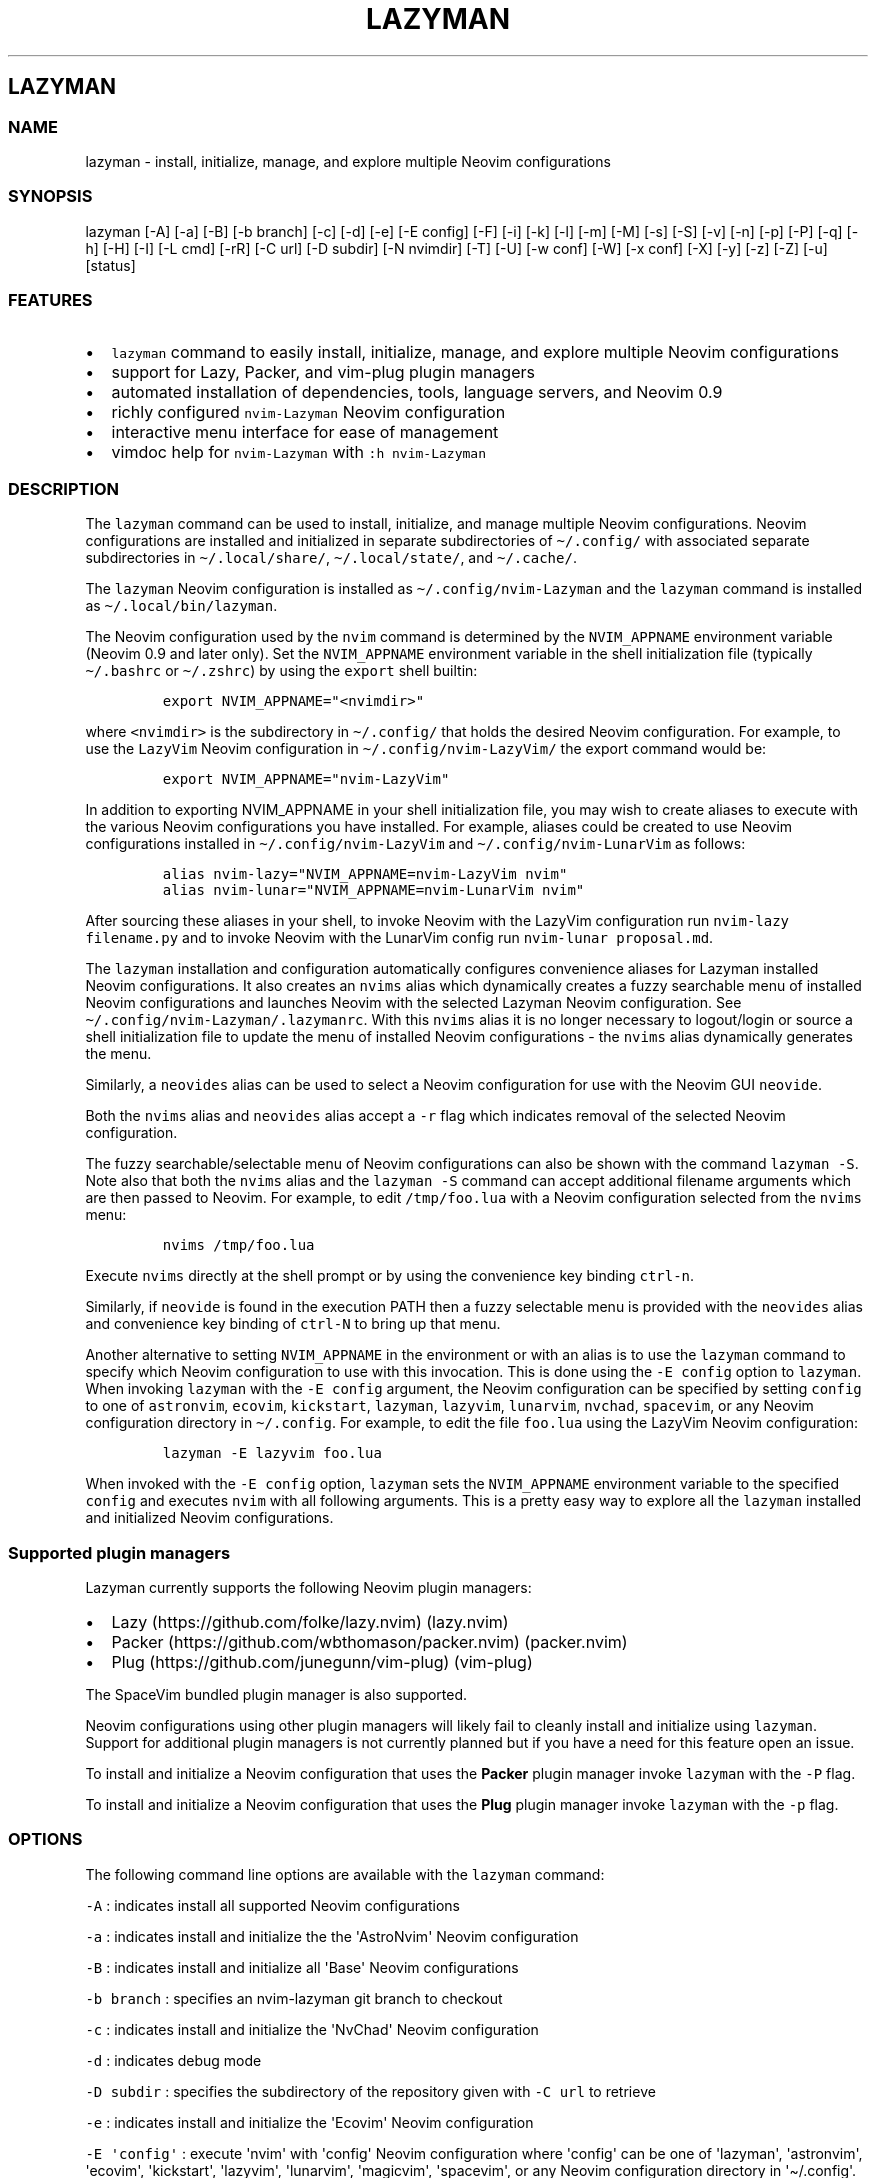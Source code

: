 .\" Automatically generated by Pandoc 2.19.2
.\"
.\" Define V font for inline verbatim, using C font in formats
.\" that render this, and otherwise B font.
.ie "\f[CB]x\f[]"x" \{\
. ftr V B
. ftr VI BI
. ftr VB B
. ftr VBI BI
.\}
.el \{\
. ftr V CR
. ftr VI CI
. ftr VB CB
. ftr VBI CBI
.\}
.TH "LAZYMAN" "1" "March 13, 2023" "lazyman 1.0.2" "User Manual"
.hy
.SH LAZYMAN
.SS NAME
.PP
lazyman - install, initialize, manage, and explore multiple Neovim
configurations
.SS SYNOPSIS
.PP
lazyman [-A] [-a] [-B] [-b branch] [-c] [-d] [-e] [-E config] [-F] [-i]
[-k] [-l] [-m] [-M] [-s] [-S] [-v] [-n] [-p] [-P] [-q] [-h] [-H] [-I]
[-L cmd] [-rR] [-C url] [-D subdir] [-N nvimdir] [-T] [-U] [-w conf]
[-W] [-x conf] [-X] [-y] [-z] [-Z] [-u] [status]
.SS FEATURES
.IP \[bu] 2
\f[V]lazyman\f[R] command to easily install, initialize, manage, and
explore multiple Neovim configurations
.IP \[bu] 2
support for Lazy, Packer, and vim-plug plugin managers
.IP \[bu] 2
automated installation of dependencies, tools, language servers, and
Neovim 0.9
.IP \[bu] 2
richly configured \f[V]nvim-Lazyman\f[R] Neovim configuration
.IP \[bu] 2
interactive menu interface for ease of management
.IP \[bu] 2
vimdoc help for \f[V]nvim-Lazyman\f[R] with \f[V]:h nvim-Lazyman\f[R]
.SS DESCRIPTION
.PP
The \f[V]lazyman\f[R] command can be used to install, initialize, and
manage multiple Neovim configurations.
Neovim configurations are installed and initialized in separate
subdirectories of \f[V]\[ti]/.config/\f[R] with associated separate
subdirectories in \f[V]\[ti]/.local/share/\f[R],
\f[V]\[ti]/.local/state/\f[R], and \f[V]\[ti]/.cache/\f[R].
.PP
The \f[V]lazyman\f[R] Neovim configuration is installed as
\f[V]\[ti]/.config/nvim-Lazyman\f[R] and the \f[V]lazyman\f[R] command
is installed as \f[V]\[ti]/.local/bin/lazyman\f[R].
.PP
The Neovim configuration used by the \f[V]nvim\f[R] command is
determined by the \f[V]NVIM_APPNAME\f[R] environment variable (Neovim
0.9 and later only).
Set the \f[V]NVIM_APPNAME\f[R] environment variable in the shell
initialization file (typically \f[V]\[ti]/.bashrc\f[R] or
\f[V]\[ti]/.zshrc\f[R]) by using the \f[V]export\f[R] shell builtin:
.IP
.nf
\f[C]
export NVIM_APPNAME=\[dq]<nvimdir>\[dq]
\f[R]
.fi
.PP
where \f[V]<nvimdir>\f[R] is the subdirectory in
\f[V]\[ti]/.config/\f[R] that holds the desired Neovim configuration.
For example, to use the \f[V]LazyVim\f[R] Neovim configuration in
\f[V]\[ti]/.config/nvim-LazyVim/\f[R] the export command would be:
.IP
.nf
\f[C]
export NVIM_APPNAME=\[dq]nvim-LazyVim\[dq]
\f[R]
.fi
.PP
In addition to exporting NVIM_APPNAME in your shell initialization file,
you may wish to create aliases to execute with the various Neovim
configurations you have installed.
For example, aliases could be created to use Neovim configurations
installed in \f[V]\[ti]/.config/nvim-LazyVim\f[R] and
\f[V]\[ti]/.config/nvim-LunarVim\f[R] as follows:
.IP
.nf
\f[C]
alias nvim-lazy=\[dq]NVIM_APPNAME=nvim-LazyVim nvim\[dq]
alias nvim-lunar=\[dq]NVIM_APPNAME=nvim-LunarVim nvim\[dq]
\f[R]
.fi
.PP
After sourcing these aliases in your shell, to invoke Neovim with the
LazyVim configuration run \f[V]nvim-lazy filename.py\f[R] and to invoke
Neovim with the LunarVim config run \f[V]nvim-lunar proposal.md\f[R].
.PP
The \f[V]lazyman\f[R] installation and configuration automatically
configures convenience aliases for Lazyman installed Neovim
configurations.
It also creates an \f[V]nvims\f[R] alias which dynamically creates a
fuzzy searchable menu of installed Neovim configurations and launches
Neovim with the selected Lazyman Neovim configuration.
See \f[V]\[ti]/.config/nvim-Lazyman/.lazymanrc\f[R].
With this \f[V]nvims\f[R] alias it is no longer necessary to
logout/login or source a shell initialization file to update the menu of
installed Neovim configurations - the \f[V]nvims\f[R] alias dynamically
generates the menu.
.PP
Similarly, a \f[V]neovides\f[R] alias can be used to select a Neovim
configuration for use with the Neovim GUI \f[V]neovide\f[R].
.PP
Both the \f[V]nvims\f[R] alias and \f[V]neovides\f[R] alias accept a
\f[V]-r\f[R] flag which indicates removal of the selected Neovim
configuration.
.PP
The fuzzy searchable/selectable menu of Neovim configurations can also
be shown with the command \f[V]lazyman -S\f[R].
Note also that both the \f[V]nvims\f[R] alias and the
\f[V]lazyman -S\f[R] command can accept additional filename arguments
which are then passed to Neovim.
For example, to edit \f[V]/tmp/foo.lua\f[R] with a Neovim configuration
selected from the \f[V]nvims\f[R] menu:
.IP
.nf
\f[C]
nvims /tmp/foo.lua
\f[R]
.fi
.PP
Execute \f[V]nvims\f[R] directly at the shell prompt or by using the
convenience key binding \f[V]ctrl-n\f[R].
.PP
Similarly, if \f[V]neovide\f[R] is found in the execution PATH then a
fuzzy selectable menu is provided with the \f[V]neovides\f[R] alias and
convenience key binding of \f[V]ctrl-N\f[R] to bring up that menu.
.PP
Another alternative to setting \f[V]NVIM_APPNAME\f[R] in the environment
or with an alias is to use the \f[V]lazyman\f[R] command to specify
which Neovim configuration to use with this invocation.
This is done using the \f[V]-E config\f[R] option to \f[V]lazyman\f[R].
When invoking \f[V]lazyman\f[R] with the \f[V]-E config\f[R] argument,
the Neovim configuration can be specified by setting \f[V]config\f[R] to
one of \f[V]astronvim\f[R], \f[V]ecovim\f[R], \f[V]kickstart\f[R],
\f[V]lazyman\f[R], \f[V]lazyvim\f[R], \f[V]lunarvim\f[R],
\f[V]nvchad\f[R], \f[V]spacevim\f[R], or any Neovim configuration
directory in \f[V]\[ti]/.config\f[R].
For example, to edit the file \f[V]foo.lua\f[R] using the LazyVim Neovim
configuration:
.IP
.nf
\f[C]
lazyman -E lazyvim foo.lua
\f[R]
.fi
.PP
When invoked with the \f[V]-E config\f[R] option, \f[V]lazyman\f[R] sets
the \f[V]NVIM_APPNAME\f[R] environment variable to the specified
\f[V]config\f[R] and executes \f[V]nvim\f[R] with all following
arguments.
This is a pretty easy way to explore all the \f[V]lazyman\f[R] installed
and initialized Neovim configurations.
.SS Supported plugin managers
.PP
Lazyman currently supports the following Neovim plugin managers:
.IP \[bu] 2
Lazy (https://github.com/folke/lazy.nvim) (lazy.nvim)
.IP \[bu] 2
Packer (https://github.com/wbthomason/packer.nvim) (packer.nvim)
.IP \[bu] 2
Plug (https://github.com/junegunn/vim-plug) (vim-plug)
.PP
The SpaceVim bundled plugin manager is also supported.
.PP
Neovim configurations using other plugin managers will likely fail to
cleanly install and initialize using \f[V]lazyman\f[R].
Support for additional plugin managers is not currently planned but if
you have a need for this feature open an issue.
.PP
To install and initialize a Neovim configuration that uses the
\f[B]Packer\f[R] plugin manager invoke \f[V]lazyman\f[R] with the
\f[V]-P\f[R] flag.
.PP
To install and initialize a Neovim configuration that uses the
\f[B]Plug\f[R] plugin manager invoke \f[V]lazyman\f[R] with the
\f[V]-p\f[R] flag.
.SS OPTIONS
.PP
The following command line options are available with the
\f[V]lazyman\f[R] command:
.PP
\f[V]-A\f[R] : indicates install all supported Neovim configurations
.PP
\f[V]-a\f[R] : indicates install and initialize the the
\[aq]AstroNvim\[aq] Neovim configuration
.PP
\f[V]-B\f[R] : indicates install and initialize all \[aq]Base\[aq]
Neovim configurations
.PP
\f[V]-b branch\f[R] : specifies an nvim-lazyman git branch to checkout
.PP
\f[V]-c\f[R] : indicates install and initialize the \[aq]NvChad\[aq]
Neovim configuration
.PP
\f[V]-d\f[R] : indicates debug mode
.PP
\f[V]-D subdir\f[R] : specifies the subdirectory of the repository given
with \f[V]-C url\f[R] to retrieve
.PP
\f[V]-e\f[R] : indicates install and initialize the \[aq]Ecovim\[aq]
Neovim configuration
.PP
\f[V]-E \[aq]config\[aq]\f[R] : execute \[aq]nvim\[aq] with
\[aq]config\[aq] Neovim configuration where \[aq]config\[aq] can be one
of \[aq]lazyman\[aq], \[aq]astronvim\[aq], \[aq]ecovim\[aq],
\[aq]kickstart\[aq], \[aq]lazyvim\[aq], \[aq]lunarvim\[aq],
\[aq]magicvim\[aq], \[aq]spacevim\[aq], or any Neovim configuration
directory in \[aq]\[ti]/.config\[aq].
For example, \[aq]lazyman -E lazyvim foo.lua\[aq] would edit
\[aq]foo.lua\[aq] with the LazyVim config
.PP
\f[V]-F\f[R] : indicates present the Lazyman Configuration menu
.PP
\f[V]-h\f[R] : indicates use Homebrew rather than the native package
manager (Pacman always used on Arch Linux, Homebrew on macOS)
.PP
\f[V]-H\f[R] : indicates compile and install the nightly Neovim build
.PP
\f[V]-i\f[R] : indicates install and initialize the \[aq]Lazyman\[aq]
Neovim configuration
.PP
\f[V]-k\f[R] : indicates install and initialize the \[aq]Kickstart\[aq]
Neovim configuration
.PP
\f[V]-l\f[R] : indicates install and initialize the \[aq]LazyVim\[aq]
Neovim configuration
.PP
\f[V]-m\f[R] : indicates install and initialize \[aq]MagicVim\[aq]
Neovim configuration
.PP
\f[V]-M\f[R] : indicates install and initialize \[aq]MiniVim\[aq] Neovim
configuration
.PP
\f[V]-s\f[R] : indicates install and initialize the \[aq]SpaceVim\[aq]
Neovim configuration
.PP
\f[V]-S\f[R] : indicates show Neovim configuration fuzzy selector menu
.PP
\f[V]-T\f[R] : indicates no plugin manager, initialize with
\f[V]:TSUpdate\f[R]
.PP
\f[V]-v\f[R] : indicates install and initialize the \[aq]LunarVim\[aq]
Neovim configuration
.PP
\f[V]-I\f[R] : indicates install language servers and tools for coding
diagnostics
.PP
\f[V]-L cmd\f[R] : specifies a Lazy command to run
.PP
\f[V]-n\f[R] : indicates dry run, don\[aq]t actually do anything, just
printf\[aq]s
.PP
\f[V]-P\f[R] : indicates use Packer rather than Lazy to initialize
.PP
\f[V]-p\f[R] : indicates use Plug rather than Lazy to initialize
.PP
\f[V]-q\f[R] : indicates quiet install
.PP
\f[V]-r\f[R] : indicates remove the previously installed configuration
.PP
\f[V]-R\f[R] : indicates remove previously installed configuration and
backups
.PP
\f[V]-C url\f[R] : specifies a URL to a Neovim configuration git
repository
.PP
\f[V]-N nvimdir\f[R] : specifies the folder name to use for the config
given by -C
.PP
\f[V]-U\f[R] : indicates update an existing configuration
.PP
\f[V]-w conf\f[R] : indicates install and initialize Personal
\[aq]conf\[aq] configuration.
\[aq]conf\[aq] can be one of: \[aq]Abstract\[aq], \[aq]Knvim\[aq],
\[aq]Roiz\[aq], \[aq]Fennel\[aq], \[aq]Nv\[aq], \[aq]Adib\[aq],
\[aq]Optixal\[aq], \[aq]Plug\[aq], \[aq]Simple\[aq], or \[aq]Heiker\[aq]
.PP
\f[V]-W\f[R] : indicates install and initialize all \[aq]Personal\[aq]
Neovim configurations
.PP
\f[V]-x conf\f[R] : indicates install and initialize nvim-starter
\[aq]conf\[aq] configuration.
\[aq]conf\[aq] can be one of: \[aq]Kickstart\[aq], \[aq]NvPak\[aq],
\[aq]Minimal\[aq], \[aq]StartBase\[aq], \[aq]Opinion\[aq],
\[aq]Lsp\[aq], \[aq]Mason\[aq], or \[aq]Modular\[aq]
.PP
\f[V]-X\f[R] : indicates install and initialize all \[aq]Starter\[aq]
Neovim configurations
.PP
\f[V]-y\f[R] : indicates do not prompt, answer \[aq]yes\[aq] to any
prompt
.PP
\f[V]-z\f[R] : indicates do not run nvim after initialization
.PP
\f[V]-Z\f[R] : indicates do not install Homebrew, Neovim, or any other
tools during initialization
.PP
\f[V]-u\f[R] : displays this usage message and exits
.PP
\f[V]status\f[R] : displays a brief status report and exits
.PP
Commands act on \f[V]NVIM_APPNAME\f[R], override with \[aq]-N
nvimdir\[aq] or \[aq]-A\[aq]
.PP
Without arguments lazyman installs and initializes nvim-Lazyman or, if
initialized presents an interactive menu system.
.SS EXAMPLES
.PP
\f[V]lazyman\f[R] : installs and initializes the \f[V]Lazyman\f[R]
Neovim configuration in \f[V]$HOME/.config/nvim-Lazyman/\f[R].
If already initialized, \f[V]lazyman\f[R] presents an interactive menu
interface
.PP
\f[V]lazyman -a\f[R] : installs and initializes the \f[V]AstroNvim\f[R]
Neovim configuration in \f[V]$HOME/.config/nvim-AstroNvim/\f[R]
.PP
\f[V]lazyman -l\f[R] : installs and initializes the \f[V]LazyVim\f[R]
Neovim configuration in \f[V]$HOME/.config/nvim-LazyVim/\f[R]
.PP
\f[V]lazyman -A\f[R] : installs and initializes all supported Neovim
configurations
.PP
\f[V]lazyman -I\f[R] : installs language servers and tools for coding
diagnostics
.PP
\f[V]lazyman -L update\f[R] : runs the \f[V]:Lazy update\f[R] command in
the active Neovim configuration (combine with -N or -A to override)
.PP
\f[V]lazyman -U -N nvim-LazyVim\f[R] : updates the \f[V]LazyVim\f[R]
Neovim configuration in \f[V]$HOME/.config/nvim-LazyVim/\f[R]
.PP
\f[V]lazyman -A -U\f[R] : updates all installed supported Neovim
configurations
.PP
\f[V]lazyman -P -C https://github.com/Abstract-IDE/Abstract -N nvim-Abstract\f[R]
: installs and initializes the Packer based \[aq]Abstract\[aq] Neovim
configuration in \f[V]\[ti]/.config/nvim-Abstract\f[R]
.PP
\f[V]lazyman -R -N nvim-LazyVim\f[R] : removes the \f[V]LazyVim\f[R]
Neovim configuration in \f[V]$HOME/.config/nvim-LazyVim/\f[R], its data
files, cache, state, and all backups
.PP
Sometimes people place their Neovim configuration in a repository
subdirectory along with other configurations in a \f[V]dotfiles\f[R]
repo.
To retrieve only the Neovim configuration subdirectory in such a
repository, use the \f[V]-b branch\f[R] and \f[V]-D subdir\f[R]
arguments to \f[V]lazyman\f[R] along with \f[V]-C url\f[R] and
\f[V]-N nvimdir\f[R].
If no \f[V]-b branch\f[R] is provided then the default git branch is
assumed to be \f[V]master\f[R].
For example, to install and initialize the Neovim configuration hosted
at <https://github.com/alanRizzo/dot-files> in the subdirectory
\f[V]nvim\f[R] with default branch \f[V]main\f[R], place it in
\f[V]\[ti]/.config/nvim-AlanVim\f[R], and initialize it with Packer:
.IP
.nf
\f[C]
lazyman -b main -C https://github.com/alanRizzo/dot-files -D nvim -N nvim-AlanVim -P
\f[R]
.fi
.SS CONFIGURATION
.PP
In addition to the \f[V]lazyman\f[R] command, the Lazyman distribution
includes a richly preconfigured Neovim configuration in
\f[V]\[ti]/.config/nvim-Lazyman\f[R].
The Lazyman Neovim configuration includes a top-level configuration
file, \f[V]\[ti]/.config/nvim-Lazyman/lua/configuration.lua\f[R].
This file can be use to enable, disable, and configure
\f[V]nvim-Lazyman\f[R] components.
For example, here is where you would configure whether
\f[V]neo-tree\f[R] or \f[V]nvim-tree\f[R] is enabled as a file explorer.
Or, disable the \f[V]tabline\f[R], disable the \f[V]statusline\f[R], set
the \f[V]colorscheme\f[R], \f[V]theme\f[R], and theme style.
The \f[V]configuration.lua\f[R] file is intended to serve as a quick and
easy way to re-configure the \f[V]nvim-Lazyman\f[R] Neovim configuration
but you can still dig down into the \f[V]options.lua\f[R],
\f[V]keymaps.lua\f[R], \f[V]autocmds.lua\f[R] and more.
.SS Configuration sections
.PP
The \f[V]lua/configuration.lua\f[R] configuration file contains the
following sections with settings briefly described here:
.SS Theme configuration
.PP
The \f[V]nvim-Lazyman\f[R] Neovim configuration includes pre-configured
support for several themes including support for statusline and tabline
theme coordination.
The active theme and colorscheme is selected in
\f[V]configuration.lua\f[R] by setting \f[V]conf.theme\f[R].
For themes that support different styles, the theme style is selected by
setting \f[V]conf.theme_style\f[R].
Theme transparency can be enabled with
\f[V]conf.enable_transparent\f[R].
For example, to use the \f[V]kanagawa\f[R] theme with \f[V]dragon\f[R]
style and transparency disabled, set:
.IP
.nf
\f[C]
conf.theme = \[dq]kanagawa\[dq]
conf.theme_style = \[dq]dragon\[dq]
conf.enable_transparent = false
\f[R]
.fi
.SS Supported themes
.IP \[bu] 2
catppuccin (https://github.com/catppuccin/nvim.git)
.IP \[bu] 2
dracula (https://github.com/Mofiqul/dracula.nvim)
.IP \[bu] 2
everforest (https://github.com/neanias/everforest-nvim.git)
.IP \[bu] 2
kanagawa (https://github.com/rebelot/kanagawa.nvim.git)
.IP \[bu] 2
nightfox (https://github.com/EdenEast/nightfox.nvim.git)
.IP \[bu] 2
monokai-pro (https://github.com/loctvl842/monokai-pro.nvim)
.IP \[bu] 2
onedarkpro (https://github.com/olimorris/onedarkpro.nvim.git)
.IP \[bu] 2
tokyonight (https://github.com/folke/tokyonight.nvim.git)
.IP \[bu] 2
tundra (https://github.com/sam4llis/nvim-tundra.git)
.PP
A configuration file for each theme is in \f[V]lua/themes/\f[R] and
lualine theme configuration for each theme and its styles in
\f[V]lua/themes/lualine\f[R].
.PP
Use \f[V]<F8>\f[R] to step through themes.
.PP
Available styles are:
.IP \[bu] 2
kanagawa
.RS 2
.IP \[bu] 2
wave
.IP \[bu] 2
dragon
.IP \[bu] 2
lotus
.RE
.IP \[bu] 2
tokyonight
.RS 2
.IP \[bu] 2
night
.IP \[bu] 2
storm
.IP \[bu] 2
day
.IP \[bu] 2
moon
.RE
.IP \[bu] 2
onedarkpro
.RS 2
.IP \[bu] 2
onedark
.IP \[bu] 2
onelight
.IP \[bu] 2
onedark_vivid
.IP \[bu] 2
onedark_dark
.RE
.IP \[bu] 2
catppuccin
.RS 2
.IP \[bu] 2
latte
.IP \[bu] 2
frappe
.IP \[bu] 2
macchiato
.IP \[bu] 2
mocha
.IP \[bu] 2
custom
.RE
.IP \[bu] 2
dracula
.RS 2
.IP \[bu] 2
blood
.IP \[bu] 2
magic
.IP \[bu] 2
soft
.IP \[bu] 2
default
.RE
.IP \[bu] 2
nightfox
.RS 2
.IP \[bu] 2
carbonfox
.IP \[bu] 2
dawnfox
.IP \[bu] 2
dayfox
.IP \[bu] 2
duskfox
.IP \[bu] 2
nightfox
.IP \[bu] 2
nordfox
.IP \[bu] 2
terafox
.RE
.IP \[bu] 2
monokai-pro
.RS 2
.IP \[bu] 2
classic
.IP \[bu] 2
octagon
.IP \[bu] 2
pro
.IP \[bu] 2
machine
.IP \[bu] 2
ristretto
.IP \[bu] 2
spectrum
.RE
.SS Plugin configuration
.PP
Several Neovim plugins in the \f[V]nvim-Lazyman\f[R] configuration can
be optionally installed or replaced by another plugin with similar
functionality.
The plugins that are configurable in this way in
\f[V]configuration.lua\f[R] are briefly described below along with their
default settings:
.IP \[bu] 2
Neovim session manager to use, either persistence or possession
.RS 2
.IP \[bu] 2
\f[V]conf.session_manager = \[dq]possession\[dq]\f[R]
.RE
.IP \[bu] 2
Neo-tree or nvim-tree, false will enable nvim-tree
.RS 2
.IP \[bu] 2
\f[V]conf.enable_neotree = true\f[R]
.RE
.IP \[bu] 2
Replace the UI for messages, cmdline and the popupmenu
.RS 2
.IP \[bu] 2
\f[V]conf.enable_noice = true\f[R]
.RE
.IP \[bu] 2
Enable ChatGPT (set \f[V]OPENAI_API_KEY\f[R] environment variable)
.RS 2
.IP \[bu] 2
\f[V]conf.enable_chatgpt = false\f[R]
.RE
.IP \[bu] 2
Enable the newer rainbow treesitter delimiter highlighting
.RS 2
.IP \[bu] 2
\f[V]conf.enable_rainbow2 = true\f[R]
.RE
.IP \[bu] 2
Enable the wilder plugin
.RS 2
.IP \[bu] 2
\f[V]conf.enable_wilder = false\f[R]
.RE
.IP \[bu] 2
The statusline (lualine) and tabline can each be enabled or disabled
.RS 2
.IP \[bu] 2
\f[V]conf.disable_statusline = false\f[R]
.IP \[bu] 2
\f[V]conf.enable_tabline = true\f[R]
.RE
.IP \[bu] 2
The winbar with navic location via lspconfig if available
.RS 2
.IP \[bu] 2
\f[V]conf.enable_winbar = true\f[R]
.RE
.IP \[bu] 2
Enable the rebelot/terminal.nvim terminal plugin
.RS 2
.IP \[bu] 2
\f[V]conf.enable_terminal = true\f[R]
.RE
.IP \[bu] 2
Enable playing games inside Neovim!
.RS 2
.IP \[bu] 2
\f[V]conf.enable_games = true\f[R]
.RE
.IP \[bu] 2
Enable the Alpha dashboard
.RS 2
.IP \[bu] 2
\f[V]conf.dashboard = \[dq]alpha\[dq]\f[R]
.RE
.IP \[bu] 2
Enable the Neovim bookmarks plugin
(<https://github.com/ldelossa/nvim-ide>)
.RS 2
.IP \[bu] 2
\f[V]conf.enable_bookmarks = false\f[R]
.RE
.IP \[bu] 2
Enable the Neovim IDE plugin (<https://github.com/ldelossa/nvim-ide>)
.RS 2
.IP \[bu] 2
\f[V]conf.enable_ide = false\f[R]
.RE
.IP \[bu] 2
Enable Navigator
.RS 2
.IP \[bu] 2
\f[V]conf.enable_navigator = true\f[R]
.RE
.IP \[bu] 2
Enable Project manager
.RS 2
.IP \[bu] 2
\f[V]conf.enable_project = true\f[R]
.RE
.IP \[bu] 2
Enable smooth scrolling with the neoscroll plugin
.RS 2
.IP \[bu] 2
\f[V]conf.enable_smooth_scrolling = true\f[R]
.RE
.IP \[bu] 2
Enable window picker
.RS 2
.IP \[bu] 2
\f[V]conf.enable_picker = true\f[R]
.RE
.IP \[bu] 2
Show diagnostics, can be one of \[dq]none\[dq], \[dq]icons\[dq],
\[dq]popup\[dq].
Default is \[dq]popup\[dq]
.RS 2
.IP \[bu] 2
\f[V]conf.show_diagnostics = \[dq]icons\[dq]\f[R]
.RE
.IP \[bu] 2
Disable semantic highlighting
.RS 2
.IP \[bu] 2
\f[V]conf.disable_semantic_highlighting = false\f[R]
.RE
.IP \[bu] 2
Convert semantic highlights to treesitter highlights
.RS 2
.IP \[bu] 2
\f[V]conf.convert_semantic_highlighting = true\f[R]
.RE
.PP
Additional plugin configuration and options are available in
\f[V]configuration.lua\f[R].
.SS Lazyman Neovim Terminal
.PP
If \f[V]configuration.lua\f[R] has the Neovim Terminal enabled with
\f[V]conf.enable_terminal = true\f[R] then the \f[V]Lazyman\f[R] Neovim
configuration includes Neovim Terminal management via
terminal.nvim (https://github.com/rebelot/terminal.nvim).
This Neovim terminal is preconfigured for execution of the
\f[V]lazyman\f[R] command.
A shortcut key binding to execute \f[V]lazyman\f[R] in a Neovim terminal
has also been provided: (\f[V]<leader>lm\f[R]).
While in Neovim with the default \f[V]nvim-Lazyman\f[R] configuration,
pressing \f[V],lm\f[R] will execute the \f[V]lazyman\f[R] command in a
Neovim floating terminal window.
Alternately, executing the Neovim command \f[V]:Lazyman\f[R] will also
bring up the \f[V]lazyman\f[R] command in a Neovim terminal.
.PP
The Lazyman Neovim configuration includes an autocmd to automatically
enter insert mode when opening the Neovim Terminal.
This allows immediate input to the \f[V]lazyman\f[R] prompt.
While in the Neovim Terminal the normal Neovim mode, motion, and command
key bindings are in effect.
For example, to leave insert mode press \f[V]<ESC>\f[R], to re-enter
insert mode press \f[V]i\f[R] or \f[V]a\f[R].
.PP
If Asciiville (https://github.com/doctorfree/Asciiville) is installed,
pressing \f[V],A\f[R] or executing the \f[V]:Asciiville\f[R] Neovim
command will execute the \f[V]asciiville\f[R] command in a Neovim
floating terminal window.
.PP
If the \f[V]htop\f[R] command is available, \f[V]:Htop\f[R] will execute
the \f[V]htop\f[R] system monitor in a floating Neovim terminal window.
.PP
This preconfigured Neovim terminal capability is only available in the
\f[V]Lazyman\f[R] Neovim configuration and not in the other configs.
.SS Help
.PP
The Lazyman Neovim configuration provides \f[V]vimdoc\f[R] help for the
\f[V]lazyman\f[R] command, the \f[V]nvim-Lazyman\f[R] Neovim
configuration, and the configured keymaps.
.PP
While in Neovim using the \f[V]nvim-Lazyman\f[R] configuration, view the
\f[V]vimdoc\f[R] help for the \f[V]lazyman\f[R] command and
configuration with the command \f[V]:help Lazyman-lazyman\f[R] and the
\f[V]vimdoc\f[R] help for the configured keymaps with the command
\f[V]:help Lazyman-Keymaps-lazyman\f[R].
Shortcut key bindings for these help commands have been configured.
Use \f[V],hl\f[R] and \f[V],hk\f[R] to quickly access the
\f[V]vimdoc\f[R] help for \f[V]lazyman\f[R] and Lazyman keymaps.
.SS AUTHORS
.PP
Written by Ronald Record \f[V]github\[at]ronrecord.com\f[R]
.SS LICENSING
.PP
LAZYMAN is distributed under an Open Source license.
See the file LICENSE in the LAZYMAN source distribution for information
on terms & conditions for accessing and otherwise using LAZYMAN and for
a DISCLAIMER OF ALL WARRANTIES.
.SS BUGS
.PP
Submit bug reports online at:
.PP
<https://github.com/doctorfree/nvim-lazyman/issues>
.PP
Full documentation and sources at:
.PP
<https://github.com/doctorfree/nvim-lazyman>
